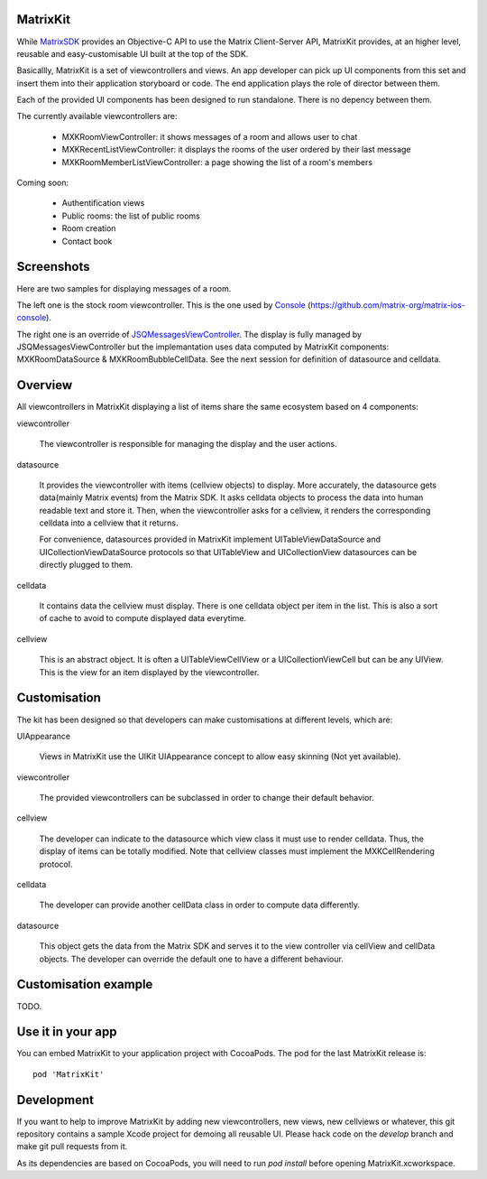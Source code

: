 MatrixKit
=========

While `MatrixSDK 
<https://github.com/matrix-org/matrix-ios-sdk>`_ provides an Objective-C API to use the Matrix Client-Server API, MatrixKit provides, at an higher level, reusable and easy-customisable UI built at the top of the SDK.

Basicallly, MatrixKit is a set of viewcontrollers and views. An app developer can pick up UI components from this set and insert them into their application storyboard or code. The end application plays the role of director between them.

Each of the provided UI components has been designed to run standalone. There is no depency between them.

The currently available viewcontrollers are:

	- MXKRoomViewController: it shows messages of a room and allows user to chat
	- MXKRecentListViewController: it displays the rooms of the user ordered by their last message
	- MXKRoomMemberListViewController: a page showing the list of a room's members

Coming soon:

	- Authentification views
	- Public rooms: the list of public rooms
	- Room creation
	- Contact book
    
    
Screenshots
===========

Here are two samples for displaying messages of a room.

The left one is the stock room viewcontroller. This is the one used by `Console 
<https://itunes.apple.com/gb/app/matrix-console/id970074271?mt=8>`_ (https://github.com/matrix-org/matrix-ios-console).

The right one is an override of `JSQMessagesViewController 
<https://github.com/jessesquires/JSQMessagesViewController>`_. The display is fully managed by  JSQMessagesViewController but the implemantation uses data computed by MatrixKit components: MXKRoomDataSource & MXKRoomBubbleCellData. See the next session for definition of datasource and celldata. 

.. image:: https://raw.githubusercontent.com/matrix-org/matrix-ios-kit/develop/Screenshots/MXKRoomViewController-w240.jpeg
    :width: 240px
    :align: left
    :target: https://raw.githubusercontent.com/matrix-org/matrix-ios-kit/develop/Screenshots/MXKRoomViewController.jpeg

.. image:: https://raw.githubusercontent.com/matrix-org/matrix-ios-kit/develop/Screenshots/MXKJSQMessagesViewController-w240.jpeg
    :width: 240px
    :align: right
    :target: https://raw.githubusercontent.com/matrix-org/matrix-ios-kit/develop/Screenshots/MXKJSQMessagesViewController.jpeg


Overview
========
All viewcontrollers in MatrixKit displaying a list of items share the same ecosystem based on 4 components:

viewcontroller

  	The viewcontroller is responsible for managing the display and the user actions.

datasource

 	It provides the viewcontroller with items (cellview objects) to display. More accurately, the datasource gets data(mainly Matrix events) from the Matrix SDK. It asks celldata objects to process the data into human readable text and store it. Then, when the viewcontroller asks for a cellview, it renders the corresponding celldata into a cellview that it returns.
    
 	For convenience, datasources provided in MatrixKit implement UITableViewDataSource and UICollectionViewDataSource protocols so that UITableView and UICollectionView datasources can be directly plugged to them.

celldata

     It contains data the cellview must display. There is one celldata object per item in the list. This is also a sort of cache to avoid to compute displayed data everytime.
     
cellview

     This is an abstract object. It is often a UITableViewCellView or a UICollectionViewCell but can be any UIView. This is the view for an item displayed by the viewcontroller.


Customisation
=============

The kit has been designed so that developers can make customisations at different levels, which are:

UIAppearance

    Views in  MatrixKit use the UIKit UIAppearance concept to allow easy skinning (Not yet available).
	
viewcontroller

	The provided viewcontrollers can be subclassed in order to change their default behavior.
	
cellview

	The developer can indicate to the datasource which view class it must use to render celldata. Thus, the display of items can be totally modified. Note that cellview classes must implement the MXKCellRendering protocol.
	
celldata

	The developer can provide another cellData class in order to compute data differently.

datasource

	This object gets the data from the Matrix SDK and serves it to the view controller via cellView and cellData objects. The developer can override the default one to have a different behaviour.
    

Customisation example
=====================

TODO.


Use it in your app 
==================

You can embed MatrixKit to your application project with CocoaPods. The pod for the last MatrixKit release is::

    pod 'MatrixKit'


Development
===========

If you want to help to improve MatrixKit by adding new viewcontrollers, new views, new cellviews or whatever, this git repository contains a sample Xcode project for demoing all reusable UI. 
Please hack code on the `develop` branch and make git pull requests from it.

As its dependencies are based on CocoaPods, you will need to run `pod install` before opening MatrixKit.xcworkspace.



